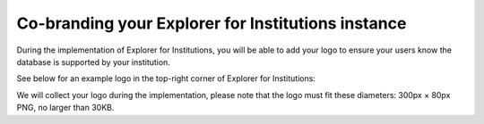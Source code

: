 Co-branding your Explorer for Institutions instance
***************************************************
During the implementation of Explorer for Institutions, you will be able to add your logo to ensure your users know the database is supported by your institution.

See below for an example logo in the top-right corner of Explorer for Institutions:

.. image:: assets/explorer.png

We will collect your logo during the implementation, please note that the logo must fit these diameters: 300px × 80px PNG, no larger than 30KB.